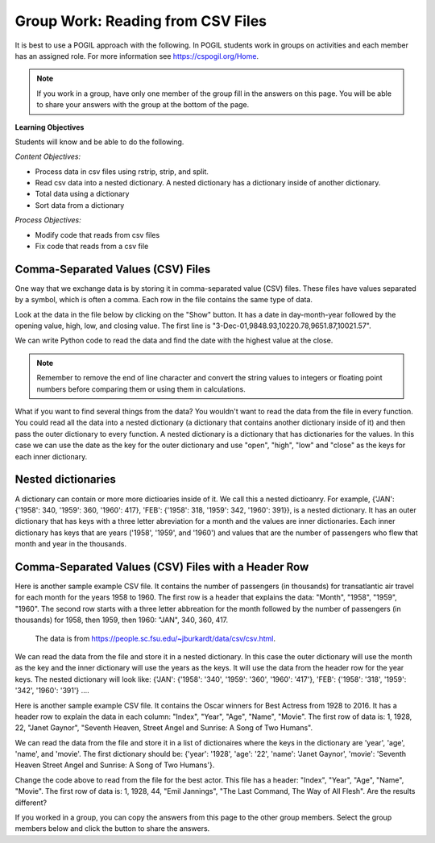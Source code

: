 Group Work: Reading from CSV Files
----------------------------------------

It is best to use a POGIL approach with the following. In POGIL students work
in groups on activities and each member has an assigned role.  For more information see `https://cspogil.org/Home <https://cspogil.org/Home>`_.

.. note::

   If you work in a group, have only one member of the group fill in the answers on this page.  You will be able to share your answers with the group at the bottom of the page.

**Learning Objectives**

Students will know and be able to do the following.

*Content Objectives:*

* Process data in csv files using rstrip, strip, and split.
* Read csv data into a nested dictionary.  A nested dictionary has a dictionary inside of another dictionary.  
* Total data using a dictionary
* Sort data from a dictionary

*Process Objectives:*

* Modify code that reads from csv files
* Fix code that reads from a csv file

Comma-Separated Values (CSV) Files
====================================

One way that we exchange data is by storing it in comma-separated value (CSV) files.  These files have values separated by a symbol, which is often a comma. Each row in the file contains the same type of data.

Look at the data in the file below by clicking on the "Show" button.  It has a date in day-month-year followed by the opening value, high, low, and closing value. The first 
line is "3-Dec-01,9848.93,10220.78,9651.87,10021.57".


.. reveal:: stocks.txt
   :showtitle: Show
   :hidetitle: Hide

   .. code-block::

      3-Dec-01,9848.93,10220.78,9651.87,10021.57
      1-Nov-01,9087.45,10054.58,8987.61,9851.56
      1-Oct-01,8845.97,9626.54,8659.9,9075.14
      4-Sep-01,9946.98,10238.5,7926.93,8847.56
      1-Aug-01,10527.38,10663.07,9829.35,9949.75
      2-Jul-01,10504.95,10758.14,10049.38,10522.81
      1-Jun-01,10913.57,11236.68,10313.4,10502.4
      1-May-01,10734.05,11436.42,10638.48,10911.94
      2-Apr-01,9877.16,10973.15,9303.48,10734.97
      1-Mar-01,10493.25,10940.45,9047.56,9878.78
      1-Feb-01,10884.82,11140.09,10225.14,10495.28
      2-Jan-01,10790.92,11224.41,10325.71,10887.36
      1-Dec-00,10416.76,11044.7,10158.16,10787.99
      1-Nov-00,10966.21,11152.02,10204.8,10414.49
      2-Oct-00,10659.06,11108.79,9571.4,10971.14
      1-Sep-00,11219.54,11518.83,10439.31,10650.92
      1-Aug-00,10523.81,11415.99,10428.58,11215.1
      3-Jul-00,10450.36,10980.34,10303.28,10521.98
      1-Jun-00,10532.27,11013.05,10161.51,10447.89
      1-May-00,10749.42,11086.72,10163.2,10522.33
      3-Apr-00,10863.28,11600.43,10128.62,10733.91
      1-Mar-00,10128.11,11311.28,9611.75,10921.92
      1-Feb-00,10937.74,11228.44,9760.36,10128.31
      3-Jan-00,11501.85,11908.5,10610.43,10940.53
      1-Dec-99,10876.47,11658.68,10798.07,11497.12
      1-Nov-99,10730.78,11195.34,10449.42,10877.81
      1-Oct-99,10335.69,10883.1,9884.2,10729.86
      1-Sep-99,10828.44,11218.39,10055.17,10336.95
      2-Aug-99,10654.83,11428.94,10487.34,10829.28
      1-Jul-99,10972.39,11321.61,10594.99,10655.15
      1-Jun-99,10549.08,11120.24,10334.42,10970.8
      3-May-99,10788.75,11244.36,10372.96,10559.74
      1-Apr-99,9825.29,11072.25,9707.91,10789.04
      1-Mar-99,9315.27,10158.57,9163.41,9786.16
      1-Feb-99,9405.43,9662.77,9025.41,9306.58
      4-Jan-99,9212.84,9759.44,8994.26,9358.83
      1-Dec-98,9039.57,9390.75,8610.63,9181.43
      2-Nov-98,8645.65,9457.95,8573.56,9116.55
      1-Oct-98,7749.42,8718.25,7399.78,8592.1
      1-Sep-98,7583.09,8253.79,7379.7,7842.62
      3-Aug-98,8868.1,8948.17,7517.7,7539.07
      1-Jul-98,9011.56,9412.64,8786.48,8883.29
      1-Jun-98,8907.93,9155.04,8524.55,8952.02
      1-May-98,9106.47,9311.98,8760.95,8899.95
      1-Apr-98,8818.5,9287.32,8715.61,9063.37
      2-Mar-98,8528.78,8997.11,8377.32,8799.81
      2-Feb-98,7987.46,8616.72,7987.46,8545.72
      2-Jan-98,7908.25,8072.91,7391.59,7906.5
      1-Dec-97,7823.62,8209.56,7563.23,7908.25
      3-Nov-97,7443.07,7934.53,7334.77,7823.13
      1-Oct-97,7945.26,8218.34,6936.45,7442.08
      2-Sep-97,7650.99,8078.36,7556.23,7945.26
      1-Aug-97,8222.61,8340.14,7580.85,7622.42
      1-Jul-97,7672.79,8328.99,7613.53,8222.61
      2-Jun-97,7331.04,7868.44,7214.29,7672.79
      1-May-97,7008.99,7430.2,6891.39,7331.04
      1-Apr-97,6583.48,7081.23,6315.84,7008.99
      3-Mar-97,6877.74,7158.28,6532.49,6583.48
      3-Feb-97,6813.09,7112.87,6683.4,6877.74
      2-Jan-97,6448.27,6953.55,6318.96,6813.09
      2-Dec-96,6521.7,6623.96,6206.83,6448.27
      1-Nov-96,6029.38,6606.3,5975.34,6521.7
      1-Oct-96,5882.17,6162.8,5833.72,6029.38
      3-Sep-96,5616.21,5952.08,5550.37,5882.17
      1-Aug-96,5528.91,5761.95,5507.83,5616.21
      1-Jul-96,5654.63,5769.88,5170.11,5528.91
      3-Jun-96,5643.18,5770.61,5559.69,5654.63
      1-May-96,5569.08,5833.04,5327.74,5643.18
      1-Apr-96,5587.14,5737.07,5382.66,5569.08
      1-Mar-96,5485.62,5755.86,5395.3,5587.14
      1-Feb-96,5395.3,5693.36,5319.43,5485.62
      2-Jan-96,5117.12,5433.24,5000.07,5395.3
      1-Dec-95,5074.49,5266.69,5016.68,5117.12
      1-Nov-95,4755.48,5143.13,4719.72,5074.49
      2-Oct-95,4789.08,4845.08,4638.43,4755.48
      1-Sep-95,4610.56,4839.48,4594.71,4789.08
      1-Aug-95,4708.47,4772.56,4552.8,4610.56
      3-Jul-95,4556.1,4767.99,4530.26,4708.47
      1-Jun-95,4465.14,4614.2,4394.59,4556.1
      1-May-95,4321.27,4480.7,4278.73,4465.14
      3-Apr-95,4157.69,4348.94,4129.68,4321.27
      1-Mar-95,4011.05,4213.71,3935.31,4157.69
      1-Feb-95,3843.86,4034.62,3809.21,4011.05
      3-Jan-95,3834.44,3955.56,3794.4,3843.86
      1-Dec-94,3739.23,3882.21,3638.97,3834.44
      1-Nov-94,3908.12,3919.9,3612.05,3739.23
      3-Oct-94,3843.19,3958.25,3736.2,3908.12
      1-Sep-94,3913.42,3972.72,3804.5,3843.19
      1-Aug-94,3764.5,3954.54,3722.41,3913.42
      1-Jul-94,3624.96,3782.63,3611.04,3764.5
      1-Jun-94,3758.37,3839.88,3603.92,3624.96
      2-May-94,3681.69,3788.76,3609.71,3758.37
      4-Apr-94,3633.08,3733.15,3520.8,3681.69
      1-Mar-94,3832.02,3911.78,3544.12,3635.96
      1-Feb-94,3978.36,3998.06,3811.76,3832.02
      3-Jan-94,3754.09,4002.84,3715.24,3978.36
      1-Dec-93,3683.95,3818.92,3673.33,3754.09
      1-Nov-93,3680.59,3749.9,3585.86,3683.95
      1-Oct-93,3555.12,3713.57,3541.71,3680.59
      1-Sep-93,3651.25,3665.5,3501.47,3555.12
      2-Aug-93,3539.47,3681.71,3523.54,3651.25
      1-Jul-93,3516.08,3604.86,3443.28,3539.47
      1-Jun-93,3527.43,3577.25,3445.77,3516.08
      3-May-93,3427.55,3582.23,3402.42,3527.43
      1-Apr-93,3435.11,3499.41,3338.39,3427.55
      1-Mar-93,3370.81,3497.25,3334.07,3435.11
      1-Feb-93,3310.03,3472.94,3262.48,3370.81
      4-Jan-93,3301.11,3338.12,3219.25,3310.03
      1-Dec-92,3305.16,3364.87,3229.79,3301.11
      2-Nov-92,3226.28,3326.51,3176.84,3305.16
      1-Oct-92,3271.66,3291.39,3087.41,3226.28
      1-Sep-92,3257.35,3391.35,3226.55,3271.66
      3-Aug-92,3393.78,3413.23,3200.86,3257.35
      1-Jul-92,3318.52,3414.85,3255.43,3393.78
      1-Jun-92,3396.88,3435.27,3242.32,3318.52
      1-May-92,3359.12,3433.98,3316.64,3396.88
      1-Apr-92,3235.47,3387.97,3141.77,3359.12
      2-Mar-92,3267.67,3318.42,3176.21,3235.47
      3-Feb-92,3223.39,3307.47,3193.42,3267.67
      2-Jan-92,3168.83,3313.51,3119.86,3223.39
      2-Dec-91,2894.68,3204.61,2832.29,3168.83
      1-Nov-91,3069.1,3091.91,2861.14,2894.68
      1-Oct-91,3016.77,3091.01,2925.54,3069.1
      3-Sep-91,3043.6,3066.64,2963.1,3016.77
      1-Aug-91,3024.82,3068.65,2836.31,3043.6
      1-Jul-91,2911.67,3039.58,2897.36,3024.82
      3-Jun-91,3027.5,3057.47,2879.25,2906.75
      1-May-91,2887.87,3044.5,2834.53,3027.5
      1-Apr-91,2913.86,3030.45,2848.51,2887.87
      1-Mar-91,2882.18,3017.82,2829.21,2913.86
      1-Feb-91,2736.39,2955.2,2694.31,2882.18
      2-Jan-91,2633.66,2747.28,2447.03,2736.39
      3-Dec-90,2559.65,2662.62,2534.65,2633.66
      1-Nov-90,2442.33,2581.19,2415.59,2559.65
      1-Oct-90,2452.48,2565.35,2344.31,2442.33
      4-Sep-90,2614.36,2665.35,2367.82,2452.48
      1-Aug-90,2905.2,2931.19,2459.41,2614.36
      2-Jul-90,2880.69,3024.26,2833.17,2905.2
      1-Jun-90,2876.66,2956.93,2821.53,2880.69
      1-May-90,2656.76,2908.21,2651.35,2876.66
      2-Apr-90,2707.21,2793.47,2627.7,2656.76
      1-Mar-90,2627.25,2775,2607.88,2707.21
      1-Feb-90,2590.54,2674.32,2540.99,2627.25
      2-Jan-90,2753.2,2834.04,2513.06,2590.54
      1-Dec-89,2706.27,2784.77,2658.7,2753.2
      1-Nov-89,2645.08,2718.22,2563.11,2706.27
      2-Oct-89,2692.82,2809.08,2496.93,2645.08
      1-Sep-89,2737.27,2768.24,2636.78,2692.82
      1-Aug-89,2660.66,2758.73,2619.71,2737.27
      3-Jul-89,2440.06,2668.25,2431.53,2660.66
      1-Jun-89,2480.15,2544.95,2412.94,2440.06
      1-May-89,2418.8,2521.63,2356.3,2480.15
      3-Apr-89,2293.62,2433.1,2282.07,2418.8
      1-Mar-89,2258.39,2351.07,2234.46,2293.62
      1-Feb-89,2342.32,2369.29,2232.14,2258.39
      3-Jan-89,2168.39,2350.18,2127.14,2342.32

.. fillintheblank:: csv_file_stocks_max_close_fitb

    What is the highest closing value in the file above?  The closing value is the last value on each line. For example for 3-Dec-01 it was 10021.57.

    - :11497.12: This is the highest value at the close.
      :.*: Look at the last value on each line and find the highest value.

We can write Python code to read the data and find the date with the highest value at the close.

.. activecode:: csv_file_stocks_find_date_with_highest_close_ac
    :datafile: stocks.txt

    Run the code below to find the date with the highest value at the close.
    ~~~~
    # get the lines from the file
    with open("stocks.txt") as inFile:
        lines = inFile.readlines()

    # init max_close and max_date
    max_close = 0
    max_date = ""

    # for each line in the file
    for line in lines:

        # remove the new line and split at commas
        values = line.rstrip().split(',')

        # get the values
        date = values[0]
        close = float(values[4])

        # if the current close is greater then save it and the date
        if close > max_close:
            max_close = close
            max_date = date

    print(f"Max close {max_close} on {max_date}")


.. note ::

   Remember to remove the end of line character and convert the string values to integers or floating point numbers before comparing them or using them in calculations.

What if you want to find several things from the data? You wouldn't want to read the data from the file in every function.  You could read all the data into a nested dictionary (a dictionary that contains another dictionary inside of it) and then pass the outer dictionary to every function. A nested dictionary is a dictionary that has dictionaries for the values.  In this case we can use the date as the key for the outer dictionary and use "open", "high", "low" and "close"
as the keys for each inner dictionary.

.. fillintheblank:: csv_file_stocks_min_close_fitb

    What is the lowest closing value in the stocks.txt file above?

    - :2258.39: This is the lowest value at the close.
      :.*: Look at the last value on each line and find the lowest value.

.. activecode:: csv_file_stocks_read_into_dictionary_ac
    :datafile: stocks.txt

    Run the code below to find the date with the highest value at the close and the date with the lowest value at the close.
    ~~~~
    def get_dict(file):
        """ return a nested dictionary from the file """

        # get the lines from the file
        with open("stocks.txt") as inFile:
            lines = inFile.readlines()

        # initialize the date dictionary
        date_d = {}

        # for each line in the file
        for line in lines:

            # remove the new line and split at commas
            values = line.rstrip().split(',')

            # get all the values from the line and create the inner dictionary
            values_d = {}
            date = values[0]
            op = float(values[1])
            values_d["open"] = op
            high = float(values[2])
            values_d["high"] = high
            low = float(values[3])
            values_d["low"] = low
            close = float(values[4])
            values_d["close"] = close

            # set the value in the outer dictionary for this date to the inner dictionary
            date_d[date] = values_d

        return date_d

    def get_date_min_close(date_d):
        """return the lowest close and the date of that lowest close from the nested dictionary"""
        min_date = ""
        min_close = 100000 #should be larger than any expected value

        # loop through the dates
        for date, values_d in date_d.items():
            close = values_d["close"]
            if close < min_close:
                min_close = close
                min_date = date
        return (min_close, min_date)

    def get_date_max_close(date_d):
        """ return the highest close and the date of the highest close from the nested dictionary """
        max_date = ""
        max_close = 0

        # loop through the dates
        for date, values_d in date_d.items():
            close = values_d["close"]
            if close > max_close:
                max_close = close
                max_date = date
        return (max_close, max_date)

    def get_max_close_for_year(date_d, year):
        max_date = ""
        max_close = 0
        for date, values_d in date_d.items():
            values = date.split("-")
            curr_year = int(values[2])
            curr_close = values_d["close"]
            if curr_year == year and curr_close > max_close:
                max_close = curr_close
                max_date = date
        return (max_close, max_date)


    date_d = get_dict("stocks.txt")
    max_close, max_date = get_date_max_close(date_d)
    print(f"Max close {max_close} on {max_date}")
    min_close, min_date = get_date_min_close(date_d)
    print(f"Min close {min_close} on {min_date}")

.. dragndrop:: csv_file_dnd_string_and_conversion_functions_dnd
    :feedback: What do each of these do?
    :match_1: str.rstrip()|||Returns a new string without trailing white space (including new lines).
    :match_2: float(value)|||Returns a floating point value from a string.
    :match_3: str.split(",")|||Returns a list of items created by splitting the string at commas.
    :match_4: str.strip()|||Returns a new string without leading or trailing white space.
    :match_5: int(value)|||Returns an integer value from a string.

    Drag each function to the correct description.

.. mchoice:: csv_file_strip_with_params_mcq
    :practice: T
    :answer_a: 1958
    :answer_b:  "1958
    :answer_c: 1958"
    :answer_d: "1958"
    :correct: b
    :feedback_a: This would be correct if it was strip('" ') since this would remove all spaces and double quotes.
    :feedback_b: Correct!  Since the string starts with a space and you didn't remove the space too using strip('" ') it won't remove the " before the string.
    :feedback_c: This would be true if the string was '"1958" ' (space at the end) rather than ' "1958"' (space at the beginning).
    :feedback_d: This would be true if it was strip() (removes leading and trailing spaces).

    What is output from the following code?

    ::

        print(' "1958"'.strip('"'))


Nested dictionaries
=====================

A dictionary can contain or more more dictioaries inside of it.  We call this a nested 
dictioanry.  For example, {'JAN': {'1958': 340, '1959': 360, '1960': 417}, 'FEB': {'1958': 318, '1959': 342, '1960': 391}},
is a nested dictionary. It has an outer dictionary that has keys with a three letter abreviation for a month and the values are inner dictionaries. Each 
inner dictionary has keys that are years ('1958', '1959', and '1960') and values that are the number of passengers
who flew that month and year in the thousands.

.. parsonsprob:: csv_file_stocks_max_close_for_year_pp
    :numbered: left
    :adaptive:
    :practice: T
    :order: 9, 6, 2, 1, 10, 0, 4, 5, 8, 7, 3

    Create a function, ``get_max_close(date_d, year)``, that takes a nested dictionary ``d`` with the stock data and a two digit ``year`` and returns a tuple with the max close value and date of that max value for the given year.
    -----
    def get_max_close(d, year):
    =====
        max_date = ""
        max = 0
    =====
        max_date = ""
        max = 100000 #paired
    =====
        for date, v_d in d.items():
    =====
            values = date.split("-")
    =====
            values = date.split(",") #paired
    =====
            y = int(values[2])
            c = v_d["close"]
    =====
            if y == year and c > max:
    =====
            if y == year or c > max: #paired
    =====
                max = c
                max_date = date
    =====
        return (max, max_date)



Comma-Separated Values (CSV) Files with a Header Row
=======================================================

Here is another sample example CSV file.  It contains the number of passengers (in thousands) for transatlantic air travel for each month for the years 1958 to 1960.  The first row is a header that explains the data: "Month", "1958", "1959", "1960".
The second row starts with a three letter abbreation for the month followed by the number
of passengers (in thousands) for 1958, then 1959, then 1960:  "JAN",  340,  360,  417.
      The data is from https://people.sc.fsu.edu/~jburkardt/data/csv/csv.html.

.. reveal:: airtravel.csv
   :showtitle: Show
   :hidetitle: Hide

   .. code-block::

      "Month", "1958", "1959", "1960"
      "JAN",  340,  360,  417
      "FEB",  318,  342,  391
      "MAR",  362,  406,  419
      "APR",  348,  396,  461
      "MAY",  363,  420,  472
      "JUN",  435,  472,  535
      "JUL",  491,  548,  622
      "AUG",  505,  559,  606
      "SEP",  404,  463,  508
      "OCT",  359,  407,  461
      "NOV",  310,  362,  390
      "DEC",  337,  405,  432


We can read the data from the file and store it in a nested dictionary. In this case the outer dictionary will use the month as the key and the inner dictionary will use the years as the keys.  It will use the data from the header row for the year keys.
The nested dictionary will look like: {'JAN': {'1958': '340', '1959': '360', '1960': '417'}, 'FEB': {'1958': '318', '1959': '342', '1960': '391'} ....

.. activecode:: csv_file_airtravel_get_toal_for_year_ac
    :datafile: airtravel.csv

    Run the code below.  It is supposed to print the nested dictionary and then the total number of passengers (in thousands) for 1958, but there are errors.  Fix the errors so that all tests pass.
    ~~~~
    def get_dict(file):

        d = {}

        # get the file handler
        inFile = open(file)

        # read the header row
        header = inFile.readline()
        header_values = header.split(",")
        header_1 = header_values[1]
        header_2 = header_values[2]
        header_3 = header_values[3]

        # read the rest of the lines from the file handler
        for line in inFile:
            #print(line)
            values = line.split(",")
            if len(values) == 4:
                month = values[0]
                data_1 = values[1]
                data_2 = values[2]
                data_3 = values[3]

                year_d = {}
                year_d[header_1] = data_1
                year_d[header_2] = data_2
                year_d[header_3] = data_3
                d[month] = year_d

        inFile.close()
        return d

    def get_total_for_year(travel_d, year):
        total = 0
        for key in travel_d:
            data_d = travel_d[key]
            total += data_d[year]
        return total

    travel_d = get_dict("airtravel.csv")
    print(travel_d)
    total = get_total_for_year(travel_d, "1958")
    print(total)

    =====

    from unittest.gui import TestCaseGui

    class myTests(TestCaseGui):

       def testOne(self):
          travel_d = get_dict("airtravel.csv")
          self.assertEqual(get_total_for_year(travel_d, "1958"), 4572, 'get_total_for_year(travel_d, "1958")')
          self.assertEqual(get_total_for_year(travel_d, "1959"), 5140, 'get_total_for_year(travel_d, "1959")')
          self.assertEqual(get_total_for_year(travel_d, "1960"), 5714, 'get_total_for_year(travel_d, "1960")')

    myTests().main()


.. fillintheblank:: csv_file_air_travel_most_month_1958_fitb

    Which month had the most passengers travelling by air in 1958?  Enter the three letter code from the file for the month.

    - :AUG: August 1958 had the highest number of passengers.
      :.*: Look at the values for 1958 in the file.  What is the highest number?

.. activecode:: csv_file_airtravel_get_max_month_ac
    :datafile: airtravel.csv

    Fix the code below to work correctly.  It should print the month with the highest number of passengers in 1958.
    ~~~~
    def get_dict(file):

        d = {}

        # get the file handler
        inFile = open(file)

        # skip the header
        header = inFile.readline()
        #print(header)
        header_values = header.split(",")
        header_1 = header_values[1]
        header_2 = header_values[2]
        header_3 = header_values[3]

        # read the rest of the lines from the file handler
        for line in inFile:
            values = line.rstrip().split(",")
            if len(values) == 4:
                month = values[0]
                data_1 = int(values[1])
                data_2 = int(values[2])
                data_3 = int(values[3])

                year_d = {}
                year_d[header_1] = data_1
                year_d[header_2] = data_2
                year_d[header_3] = data_3
                d[month] = year_d

        inFile.close()
        return d

    def get_max_month(travel_d, year):
        d = {}
        for month in travel_d:
            month_d = travel_d[month]
            d[month] = month_d[year]
        tup_list = sorted(d.items(), key = lambda t: t[1], reverse = True)
        return tup_list[0]

    travel_d = get_dict("airtravel.csv")
    print(travel_d)
    month, amount = get_max_month(travel_d, "1958")
    print(month, amount)

    =====

    from unittest.gui import TestCaseGui

    class myTests(TestCaseGui):

       def testOne(self):
          travel_d = get_dict("airtravel.csv")
          self.assertEqual(get_max_month(travel_d, "1958")[0], "AUG", 'get_max_month(travel_d, "1958")[0]')
          self.assertEqual(get_max_month(travel_d, "1959")[0], "AUG", 'get_max_month(travel_d, "1959")[0]')
          self.assertEqual(get_max_month(travel_d, "1960")[0], "JUL", 'get_max_month(travel_d, "1960")[0]')

    myTests().main()

Here is another sample example CSV file.  It contains the Oscar winners for Best Actress from 1928 to 2016.  
It has a header row to explain the data in each column: "Index", "Year", "Age", "Name", "Movie".
The first row of data is: 1, 1928, 22, "Janet Gaynor", "Seventh Heaven, Street Angel and Sunrise: A Song of Two Humans".

.. reveal:: oscar_age_actress.csv
   :showtitle: Show
   :hidetitle: Hide

   .. code-block::

      "Index", "Year", "Age", "Name", "Movie"
       1, 1928, 22, "Janet Gaynor", "Seventh Heaven, Street Angel and Sunrise: A Song of Two Humans"
       2, 1929, 37, "Mary Pickford", "Coquette"
       3, 1930, 28, "Norma Shearer", "The Divorcee"
       4, 1931, 63, "Marie Dressler", "Min and Bill"
       5, 1932, 32, "Helen Hayes", "The Sin of Madelon Claudet"
       6, 1933, 26, "Katharine Hepburn", "Morning Glory"
       7, 1934, 31, "Claudette Colbert", "It Happened One Night"
       8, 1935, 27, "Bette Davis", "Dangerous"
       9, 1936, 27, "Luise Rainer", "The Great Ziegfeld"
      10, 1937, 28, "Luise Rainer", "The Good Earth"
      11, 1938, 30, "Bette Davis", "Jezebel"
      12, 1939, 26, "Vivien Leigh", "Gone with the Wind"
      13, 1940, 29, "Ginger Rogers", "Kitty Foyle"
      14, 1941, 24, "Joan Fontaine", "Suspicion"
      15, 1942, 38, "Greer Garson", "Mrs. Miniver"
      16, 1943, 25, "Jennifer Jones", "The Song of Bernadette"
      17, 1944, 29, "Ingrid Bergman", "Gaslight"
      18, 1945, 40, "Joan Crawford", "Mildred Pierce"
      19, 1946, 30, "Olivia de Havilland", "To Each His Own"
      20, 1947, 35, "Loretta Young", "The Farmer's Daughter"
      21, 1948, 32, "Jane Wyman", "Johnny Belinda"
      22, 1949, 33, "Olivia de Havilland", "The Heiress"
      23, 1950, 29, "Judy Holliday", "Born Yesterday"
      24, 1951, 38, "Vivien Leigh", "A Streetcar Named Desire"
      25, 1952, 54, "Shirley Booth", "Come Back, Little Sheba"
      26, 1953, 24, "Audrey Hepburn", "Roman Holiday"
      27, 1954, 25, "Grace Kelly", "The Country Girl"
      28, 1955, 48, "Anna Magnani", "The Rose Tattoo"
      29, 1956, 41, "Ingrid Bergman", "Anastasia"
      30, 1957, 28, "Joanne Woodward", "The Three Faces of Eve"
      31, 1958, 41, "Susan Hayward", "I Want to Live!"
      32, 1959, 39, "Simone Signoret", "Room at the Top"
      33, 1960, 29, "Elizabeth Taylor", "BUtterfield 8"
      34, 1961, 27, "Sophia Loren", "Two Women"
      35, 1962, 31, "Anne Bancroft", "The Miracle Worker"
      36, 1963, 31, "Patricia Neal", "Hud"
      37, 1964, 29, "Julie Andrews", "Mary Poppins"
      38, 1965, 25, "Julie Christie", "Darling"
      39, 1966, 35, "Elizabeth Taylor", "Who's Afraid of Virginia Woolf?"
      40, 1967, 60, "Katharine Hepburn", "Guess Who's Coming to Dinner"
      41, 1968, 61, "Katharine Hepburn", "The Lion in Winter"
      42, 1969, 26, "Barbra Streisand", "Funny Girl"
      43, 1970, 35, "Maggie Smith", "The Prime of Miss Jean Brodie"
      44, 1971, 34, "Glenda Jackson", "Women in Love"
      45, 1972, 34, "Jane Fonda", "Klute"
      46, 1973, 27, "Liza Minnelli", "Cabaret"
      47, 1974, 37, "Glenda Jackson", "A Touch of Class"
      48, 1975, 42, "Ellen Burstyn", "Alice Doesn't Live Here Anymore"
      49, 1976, 41, "Louise Fletcher", "One Flew Over the Cuckoo's Nest"
      50, 1977, 36, "Faye Dunaway", "Network"
      51, 1978, 32, "Diane Keaton", "Annie Hall"
      52, 1979, 41, "Jane Fonda", "Coming Home"
      53, 1980, 33, "Sally Field", "Norma Rae"
      54, 1981, 31, "Sissy Spacek", "Coal Miner's Daughter"
      55, 1982, 74, "Katharine Hepburn", "On Golden Pond"
      56, 1983, 33, "Meryl Streep", "Sophie's Choice"
      57, 1984, 49, "Shirley MacLaine", "Terms of Endearment"
      58, 1985, 38, "Sally Field", "Places in the Heart"
      59, 1986, 61, "Geraldine Page", "The Trip to Bountiful"
      60, 1987, 21, "Marlee Matlin", "Children of a Lesser God"
      61, 1988, 41, "Cher", "Moonstruck"
      62, 1989, 26, "Jodie Foster", "The Accused"
      63, 1990, 80, "Jessica Tandy", "Driving Miss Daisy"
      64, 1991, 42, "Kathy Bates", "Misery"
      65, 1992, 29, "Jodie Foster", "The Silence of the Lambs"
      66, 1993, 33, "Emma Thompson", "Howards End"
      67, 1994, 36, "Holly Hunter", "The Piano"
      68, 1995, 45, "Jessica Lange", "Blue Sky"
      69, 1996, 49, "Susan Sarandon", "Dead Man Walking"
      70, 1997, 39, "Frances McDormand", "Fargo"
      71, 1998, 34, "Helen Hunt", "As Good as It Gets"
      72, 1999, 26, "Gwyneth Paltrow", "Shakespeare in Love"
      73, 2000, 25, "Hilary Swank", "Boys Don't Cry"
      74, 2001, 33, "Julia Roberts", "Erin Brockovich"
      75, 2002, 35, "Halle Berry", "Monster's Ball"
      76, 2003, 35, "Nicole Kidman", "The Hours"
      77, 2004, 28, "Charlize Theron", "Monster"
      78, 2005, 30, "Hilary Swank", "Million Dollar Baby"
      79, 2006, 29, "Reese Witherspoon", "Walk the Line"
      80, 2007, 61, "Helen Mirren", "The Queen"
      81, 2008, 32, "Marion Cotillard", "La Vie en rose"
      82, 2009, 33, "Kate Winslet", "The Reader"
      83, 2010, 45, "Sandra Bullock", "The Blind Side"
      84, 2011, 29, "Natalie Portman", "Black Swan"
      85, 2012, 62, "Meryl Streep", "The Iron Lady"
      86, 2013, 22, "Jennifer Lawrence", "Silver Linings Playbook"
      87, 2014, 44, "Cate Blanchett", "Blue Jasmine"
      88, 2015, 54, "Julianne Moore", "Still Alice"
      89, 2016, 26, "Brie Larson", "Room"


We can read the data from the file and store it in a list of dictionaires where the keys in the dictionary are 'year', 'age', 'name', and 'movie'.
The first dictionary should be: {'year': '1928', 'age': '22', 'name': 'Janet Gaynor', 'movie': 'Seventh Heaven Street Angel and Sunrise: A Song of Two Humans'}.

.. activecode:: csv_file_oscar_actress_age_dictionary
    :datafile: oscar_age_actress.csv

    Run the code below.  It should read all the data into a list of dictionaries.  Then it should create a new dictionary where the key is the age and the value is the number of actresses who won at that age. It should sort the items in the dictionary by the number of winners descending and return the top five tuples. However, some of the movie titles have commas in them.  Fix the code to handle this problem and pass the unit tests.
    ~~~~
    def get_list(file):

        l = []

        # get the file handler
        inFile = open(file)

        # read the header row and discard
        header = inFile.readline()

        # read the rest of the lines from the file handler
        for line in inFile:
            values = line.rstrip().split(",")
            d = {}
            if len(values) > 5:
                 print("line has extra commas")
                 print(line)
                 exit()
            elif len(values) == 5:
                year = values[1].strip()
                d["year"] = year
                age = values[2].strip()
                d["age"] = age
                name = values[3]
                d["name"] = name.strip('" ')
                movie = values[4]
                d["movie"] = movie.strip('" ')
                l.append(d)

        inFile.close()
        return l

    def get_top_five_by_age(l):
        age_d = {}
        for d in l:
            age = d["age"]
            age_d[age] = age_d.get(age,0) + 1
        out = sorted(age_d.items(), key = lambda t: t[1], reverse = True)
        return out[0:5]

    dict_list = get_list('oscar_age_actress.csv')
    print(dict_list[0])
    age_d = get_top_five_by_age(dict_list)
    print(age_d)

    =====

    from unittest.gui import TestCaseGui

    class myTests(TestCaseGui):

       def testOne(self):
          l = get_list('oscar_age_actress.csv')
          self.assertEqual(get_top_five_by_age(l)[0][0], '29', 'get_top_five_by_age(l)[0][0]')
          self.assertEqual(get_top_five_by_age(l)[0][1], 8, 'get_top_five_by_age(l)[0][1]')
          self.assertEqual(get_top_five_by_age(l)[1][0], '26', 'get_top_five_by_age(l)[1][0]')
          self.assertEqual(get_top_five_by_age(l)[1][1], 6, 'get_top_five_by_age(l)[1][1]')
          self.assertEqual(get_top_five_by_age(l)[2][0], '33', 'get_top_five_by_age(l)[2][0]')
          self.assertEqual(get_top_five_by_age(l)[2][1], 6, 'get_top_five_by_age(l)[2][1]')
          self.assertEqual(get_top_five_by_age(l)[3][0], '35', 'get_top_five_by_age(l)[3][0]')
          self.assertEqual(get_top_five_by_age(l)[3][1], 5, 'get_top_five_by_age(l)[3][1]')
          self.assertEqual(get_top_five_by_age(l)[4][0], '41', 'get_top_five_by_age(l)[4][0]')
          self.assertEqual(get_top_five_by_age(l)[4][1], 5, 'get_top_five_by_age(l)[4][1]')


    myTests().main()

Change the code above to read from the file for the best actor.  This file has a header: "Index", "Year", "Age", "Name", "Movie".
The first row of data is: 1, 1928, 44, "Emil Jannings", "The Last Command, The Way of All Flesh".  
Are the results different?


.. reveal:: oscar_age_actor.csv
   :showtitle: Show
   :hidetitle: Hide

   .. code-block::

      "Index", "Year", "Age", "Name", "Movie"
       1, 1928, 44, "Emil Jannings", "The Last Command, The Way of All Flesh"
       2, 1929, 41, "Warner Baxter", "In Old Arizona"
       3, 1930, 62, "George Arliss", "Disraeli"
       4, 1931, 53, "Lionel Barrymore", "A Free Soul"
       5, 1932, 47, "Wallace Beery", "The Champ"
       6, 1933, 35, "Fredric March", "Dr. Jekyll and Mr. Hyde"
       7, 1934, 34, "Charles Laughton", "The Private Life of Henry VIII"
       8, 1935, 34, "Clark Gable", "It Happened One Night"
       9, 1936, 49, "Victor McLaglen", "The Informer"
      10, 1937, 41, "Paul Muni", "The Story of Louis Pasteur"
      11, 1938, 37, "Spencer Tracy", "Captains Courageous"
      12, 1939, 38, "Spencer Tracy", "Boys Town"
      13, 1940, 34, "Robert Donat", "Goodbye, Mr. Chips"
      14, 1941, 32, "James Stewart", "The Philadelphia Story"
      15, 1942, 40, "Gary Cooper", "Sergeant York"
      16, 1943, 43, "James Cagney", "Yankee Doodle Dandy"
      17, 1944, 48, "Paul Lukas", "Watch on the Rhine"
      18, 1945, 41, "Bing Crosby", "Going My Way"
      19, 1946, 39, "Ray Milland", "The Lost Weekend"
      20, 1947, 49, "Fredric March", "The Best Years of Our Lives"
      21, 1948, 57, "Ronald Colman", "A Double Life"
      22, 1949, 41, "Laurence Olivier", "Hamlet"
      23, 1950, 38, "Broderick Crawford", "All the King's Men"
      24, 1951, 39, "José Ferrer", "Cyrano de Bergerac"
      25, 1952, 52, "Humphrey Bogart", "The African Queen"
      26, 1953, 51, "Gary Cooper", "High Noon"
      27, 1954, 35, "William Holden", "Stalag 17"
      28, 1955, 30, "Marlon Brando", "On the Waterfront"
      29, 1956, 39, "Ernest Borgnine", "Marty"
      30, 1957, 36, "Yul Brynner", "The King and I"
      31, 1958, 43, "Alec Guinness", "The Bridge on the River Kwai"
      32, 1959, 49, "David Niven", "Separate Tables"
      33, 1960, 36, "Charlton Heston", "Ben-Hur"
      34, 1961, 47, "Burt Lancaster", "Elmer Gantry"
      35, 1962, 31, "Maximilian Schell", "Judgment at Nuremberg"
      36, 1963, 47, "Gregory Peck", "To Kill a Mockingbird"
      37, 1964, 37, "Sidney Poitier", "Lilies of the Field"
      38, 1965, 57, "Rex Harrison", "My Fair Lady"
      39, 1966, 42, "Lee Marvin", "Cat Ballou"
      40, 1967, 45, "Paul Scofield", "A Man for All Seasons"
      41, 1968, 42, "Rod Steiger", "In the Heat of the Night"
      42, 1969, 45, "Cliff Robertson", "Charly"
      43, 1970, 62, "John Wayne", "True Grit"
      44, 1971, 43, "George C. Scott", "Patton"
      45, 1972, 42, "Gene Hackman", "The French Connection"
      46, 1973, 48, "Marlon Brando", "The Godfather"
      47, 1974, 49, "Jack Lemmon", "Save the Tiger"
      48, 1975, 56, "Art Carney", "Harry and Tonto"
      49, 1976, 38, "Jack Nicholson", "One Flew Over the Cuckoo's Nest"
      50, 1977, 60, "Peter Finch", "Network"
      51, 1978, 30, "Richard Dreyfuss", "The Goodbye Girl"
      52, 1979, 40, "Jon Voight", "Coming Home"
      53, 1980, 42, "Dustin Hoffman", "Kramer vs. Kramer"
      54, 1981, 37, "Robert De Niro", "Raging Bull"
      55, 1982, 76, "Henry Fonda", "On Golden Pond"
      56, 1983, 39, "Ben Kingsley", "Gandhi"
      57, 1984, 53, "Robert Duvall", "Tender Mercies"
      58, 1985, 45, "F. Murray Abraham", "Amadeus"
      59, 1986, 36, "William Hurt", "Kiss of the Spider Woman"
      60, 1987, 62, "Paul Newman", "The Color of Money"
      61, 1988, 43, "Michael Douglas", "Wall Street"
      62, 1989, 51, "Dustin Hoffman", "Rain Man"
      63, 1990, 32, "Daniel Day-Lewis", "My Left Foot"
      64, 1991, 42, "Jeremy Irons", "Reversal of Fortune"
      65, 1992, 54, "Anthony Hopkins", "The Silence of the Lambs"
      66, 1993, 52, "Al Pacino", "Scent of a Woman"
      67, 1994, 37, "Tom Hanks", "Philadelphia"
      68, 1995, 38, "Tom Hanks", "Forrest Gump"
      69, 1996, 32, "Nicolas Cage", "Leaving Las Vegas"
      70, 1997, 45, "Geoffrey Rush", "Shine"
      71, 1998, 60, "Jack Nicholson", "As Good as It Gets"
      72, 1999, 46, "Roberto Benigni", "Life Is Beautiful"
      73, 2000, 40, "Kevin Spacey", "American Beauty"
      74, 2001, 36, "Russell Crowe", "Gladiator"
      75, 2002, 47, "Denzel Washington", "Training Day"
      76, 2003, 29, "Adrien Brody", "The Pianist"
      77, 2004, 43, "Sean Penn", "Mystic River"
      78, 2005, 37, "Jamie Foxx", "Ray"
      79, 2006, 38, "Philip Seymour Hoffman", "Capote"
      80, 2007, 45, "Forest Whitaker", "The Last King of Scotland"
      81, 2008, 50, "Daniel Day-Lewis", "There Will Be Blood"
      82, 2009, 48, "Sean Penn", "Milk"
      83, 2010, 60, "Jeff Bridges", "Crazy Heart"
      84, 2011, 50, "Colin Firth", "The King's Speech"
      85, 2012, 39, "Jean Dujardin", "The Artist"
      86, 2013, 55, "Daniel Day-Lewis", "Lincoln"
      87, 2014, 44, "Matthew McConaughey", "Dallas Buyers Club"
      88, 2015, 33, "Eddie Redmayne", "The Theory of Everything"
      89, 2016, 41, "Leonardo DiCaprio", "The Revenant"


If you worked in a group, you can copy the answers from this page to the other group members.  Select the group members below and click the button to share the answers.

.. groupsub:: csv_file_group_sub
   :limit: 3
